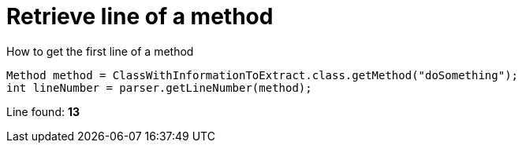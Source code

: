 ifndef::ROOT_PATH[:ROOT_PATH: ../../../..]

[#org_sfvl_doctesting_utils_parsedclassrepositorytest_retrievelinenumber_retrieve_line_of_a_method]
= Retrieve line of a method

.How to get the first line of a method

[source,java,indent=0]
----
            Method method = ClassWithInformationToExtract.class.getMethod("doSomething");
            int lineNumber = parser.getLineNumber(method);

----

Line found: *13*
++++
<style>
#org_sfvl_doctesting_utils_parsedclassrepositorytest_retrievelinenumber_retrieve_line_of_a_method ~ .inline {
   display: inline-block;
   vertical-align: top;
   margin-right: 2em;
}
</style>
++++